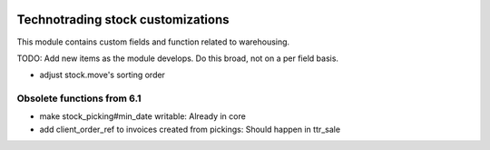 .. image:: https://img.shields.io/badge/licence-AGPL--3-blue.svg
    :target: http://www.gnu.org/licenses/agpl-3.0-standalone.html
    :alt: License: AGPL-3

==================================
Technotrading stock customizations
==================================

This module contains custom fields and function related to warehousing.

TODO: Add new items as the module develops. Do this broad, not on a per field basis.

- adjust stock.move's sorting order

Obsolete functions from 6.1
---------------------------

- make stock_picking#min_date writable: Already in core
- add client_order_ref to invoices created from pickings: Should happen in ttr_sale
